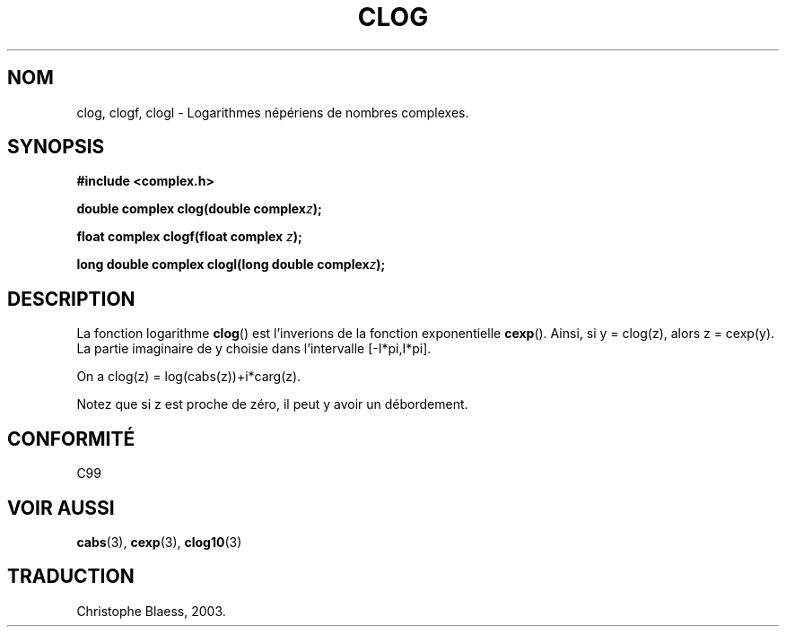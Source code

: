 .\" Copyright 2002 Walter Harms (walter.harms@informatik.uni-oldenburg.de)
.\" Distributed under GPL
.\" Traduction Christophe Blaess <ccb@club-internet.fr>
.\" 21/07/2003 - LDP-1.57
.\"
.TH CLOG 3 "21 juillet 2003" LDP "Manuel du programmeur Linux"
.SH NOM
clog, clogf, clogl \- Logarithmes népériens de nombres complexes.
.SH SYNOPSIS
.B #include <complex.h>
.sp
.BI "double complex clog(double complex" z );
.sp
.BI "float complex clogf(float complex " z );
.sp
.BI "long double complex clogl(long double complex" z );
.sp
.SH DESCRIPTION
La fonction logarithme
.BR clog ()
est l'inverions de la fonction exponentielle
.BR cexp ().
Ainsi, si y\ =\ clog(z), alors z\ =\ cexp(y).
La partie imaginaire de y choisie dans l'intervalle [-I*pi,I*pi].
.LP
On a clog(z)\ =\ log(cabs(z))+i*carg(z).
.LP
Notez que si z est proche de zéro, il peut y avoir un débordement.
.SH "CONFORMITÉ"
C99
.SH "VOIR AUSSI"
.BR cabs (3),
.BR cexp (3),
.BR clog10 (3)
.SH TRADUCTION
Christophe Blaess, 2003.
